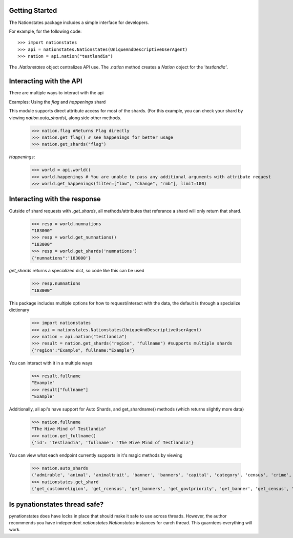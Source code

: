 .. _api_object:

Getting Started
===============

The Nationstates package includes a simple interface for developers.

For example, for the following code::

    >>> import nationstates
    >>> api = nationstates.Nationstates(UniqueAndDescriptiveUserAgent)
    >>> nation = api.nation("testlandia")

The `.Nationstates` object centralizes API use.  The `.nation` method
creates a `Nation` object for the `'testlandia'`.

Interacting with the API
========================
There are multiple ways to interact with the api


Examples: Using the `flag` and `happenings` shard

This module supports direct attribute access for most of the shards. (For this example, you can check your shard by viewing `nation.auto_shards`), along side other methods.


    >>> nation.flag #Returns Flag directly
    >>> nation.get_flag() # see happenings for better usage
    >>> nation.get_shards("flag") 

`Happenings`:
    
    >>> world = api.world()
    >>> world.happenings # You are unable to pass any additional arguments with attribute request
    >>> world.get_happenings(filter=["law", "change", "rmb"], limit=100)

Interacting with the response
=============================

Outside of shard requests with `.get_shards`, all methods/attributes that referance a shard will only return that shard.


	>>> resp = world.numnations
	"183000"
	>>> resp = world.get_numnations()
	"183000"
	>>> resp = world.get_shards('numnations')
	{"numnations":'183000'}

`get_shards` returns a specialized dict, so code like this can be used


    >>> resp.numnations
    "183000"


This package includes multiple options for how to request/interact with the data, the default is through a specialize dictionary

    >>> import nationstates
    >>> api = nationstates.Nationstates(UniqueAndDescriptiveUserAgent)
    >>> nation = api.nation("testlandia")
    >>> result = nation.get_shards("region", "fullname") #supports multiple shards
    {"region":"Example", fullname:"Example"}


You can interact with it in a multiple ways

    >>> result.fullname
    "Example"
    >>> result["fullname"]
    "Example"

Additionally, all api's have support for Auto Shards, and get_shardname() methods (which returns slightly more data)

    >>> nation.fullname
    "The Hive Mind of Testlandia"
    >>> nation.get_fullname()
    {'id': 'testlandia', 'fullname': 'The Hive Mind of Testlandia'}

You can view what each endpoint currently supports in it's magic methods by viewing

    >>> nation.auto_shards
    ('admirable', 'animal', 'animaltrait', 'banner', 'banners', 'capital', 'category', 'census', 'crime', 'currency', 'customleader', 'customcapital', 'customreligion', 'dbid', 'deaths', 'demonym', 'demonym2', 'demonym2plural', 'dispatches', 'dispatchlist', 'endorsements', 'factbooks', 'factbooklist', 'firstlogin', 'flag', 'founded', 'foundedtime', 'freedom', 'fullname', 'gavote', 'gdp', 'govt', 'govtdesc', 'govtpriority', 'happenings', 'income', 'industrydesc', 'influence', 'lastactivity', 'lastlogin', 'leader', 'legislation', 'majorindustry', 'motto', 'name', 'notable', 'policies', 'poorest', 'population', 'publicsector', 'rcensus', 'region', 'religion', 'richest', 'scvote', 'sectors', 'sensibilities', 'tax', 'tgcanrecruit', 'tgcancampaign', 'type', 'wa', 'wabadges', 'wcensus')
    >>> nationstates.get_shard
    {'get_customreligion', 'get_rcensus', 'get_banners', 'get_govtpriority', 'get_banner', 'get_census', 'get_gavote', 'get_wcensus', 'get_firstlogin', 'get_notable', 'get_admirable', 'get_foundedtime', 'get_category', 'get_customleader', 'get_flag', 'get_currency', 'get_endorsements', 'get_lastlogin', 'get_region', 'get_religion', 'get_capital', 'get_name', 'get_type', 'get_happenings', 'get_crime', 'get_govtdesc', 'get_majorindustry', 'get_influence', 'get_customcapital', 'get_tax', 'get_tgcanrecruit', 'get_demonym2', 'get_legislation', 'get_poorest', 'get_wa', 'get_sectors', 'get_deaths', 'get_dbid', 'get_policies', 'get_scvote', 'get_lastactivity', 'get_demonym', 'get_freedom', 'get_animal', 'get_factbooklist', 'get_industrydesc', 'get_income', 'get_population', 'get_founded', 'get_richest', 'get_demonym2plural', 'get_gdp', 'get_dispatches', 'get_publicsector', 'get_fullname', 'get_motto', 'get_tgcancampaign', 'get_govt', 'get_sensibilities', 'get_dispatchlist', 'get_wabadges', 'get_factbooks', 'get_animaltrait', 'get_leader'}



Is pynationstates thread safe?
==============================

pynationstates does have locks in place that should make it safe to use across threads. However, the author recommends you have independent `nationstates.Nationstates` instances for earch thread. This guarntees everything will work.  
